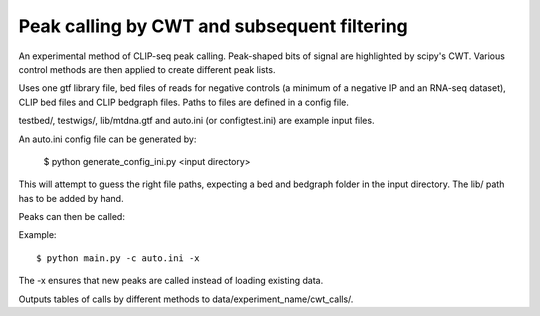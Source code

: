Peak calling by CWT and subsequent filtering
========

An experimental method of CLIP-seq peak calling.
Peak-shaped bits of signal are highlighted by scipy's CWT.
Various control methods are then applied to create different peak lists.

Uses one gtf library file, bed files of reads for negative controls (a minimum of a negative IP and an RNA-seq dataset), CLIP bed files and CLIP bedgraph files.
Paths to files are defined in a config file.

testbed/, testwigs/, lib/mtdna.gtf and auto.ini (or configtest.ini) are example input files.

An auto.ini config file can be generated by:

        $ python generate_config_ini.py <input directory>

This will attempt to guess the right file paths, expecting a bed and bedgraph folder in the input directory.
The lib/ path has to be added by hand.

Peaks can then be called:

Example: ::

	$ python main.py -c auto.ini -x

The -x ensures that new peaks are called instead of loading existing data.

Outputs tables of calls by different methods to data/experiment_name/cwt_calls/.

